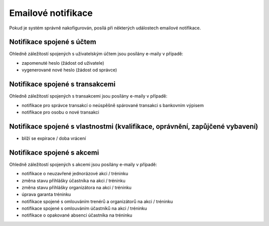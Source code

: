 *****************************
Emailové notifikace
*****************************

Pokud je systém správně nakofigurován, posílá při některých událostech emailové notifikace.

Notifikace spojené s účtem
--------------------------

Ohledně záležitostí spojených s uživatelským účtem jsou posílány e-maily v případě:

- zapomenuté heslo (žádost od uživatele)
- vygenerované nové heslo (žádost od správce)

Notifikace spojené s transakcemi
--------------------------------

Ohledně záležitostí spojených s transakcemi jsou posílány e-maily v případě:

- notifikace pro správce transakcí o neúspěšně spárované transakci s bankovním výpisem
- notifikace pro osobu o nové transakci

Notifikace spojené s vlastnostmi (kvalifikace, oprávnění, zapůjčené vybavení)
----------------------------------------------------------------------------

- blíží se expirace / doba vrácení

Notifikace spojené s akcemi
---------------------------

Ohledně záležitostí spojených s akcemi jsou posílány e-maily v případě:

- notifikace o neuzavřené jednorázové akci / tréninku
- změna stavu přihlášky účastníka na akci / tréninku
- změna stavu přihlášky organizátora na akci / tréninku
- úprava garanta tréninku
- notifikace spojené s omlouváním trenérů a organizátorů na akci / tréninku
- notifikace spojené s omlouváním účastníků na akci / tréninku
- notifikace o opakované absenci účastníka na tréninku
